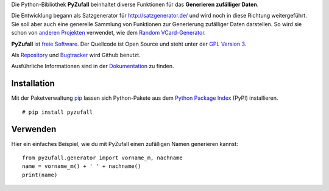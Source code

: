Die Python-Bibliothek **PyZufall** beinhaltet diverse Funktionen für das **Generieren zufälliger Daten**.

Die Entwicklung begann als Satzgenerator für http://satzgenerator.de/ und wird noch in diese Richtung weitergeführt.
Sie soll aber auch eine generelle Sammlung von Funktionen zur Generierung zufälliger Daten darstellen.
So wird sie schon von `anderen Projekten <https://pyzufall.readthedocs.org/de/latest/benutzer.html>`_ verwendet, wie dem `Random VCard-Generator <https://github.com/davidak/random-vcard-generator>`_.

**PyZufall** ist `freie Software <http://www.gnu.org/philosophy/free-sw.de.html>`_. Der Quellcode ist Open Source und steht unter der `GPL Version 3 <http://www.gnu.org/licenses/gpl-3.0.html>`_.

Als `Repository <https://github.com/davidak/pyzufall>`_ und `Bugtracker <https://github.com/davidak/pyzufall/issues>`_ wird Github benutzt.

Ausführliche Informationen sind in der `Dokumentation <https://pyzufall.readthedocs.org/>`_ zu finden.

Installation
------------

Mit der Paketverwaltung `pip <http://www.pip-installer.org/en/latest/>`_ lassen sich Python-Pakete aus dem `Python Package Index <https://pypi.python.org/pypi/vcardgen/>`_ (PyPI) installieren.
::

	# pip install pyzufall

Verwenden
---------

Hier ein einfaches Beispiel, wie du mit PyZufall einen zufälligen Namen generieren kannst::

	from pyzufall.generator import vorname_m, nachname
	name = vorname_m() + ' ' + nachname()
	print(name)
